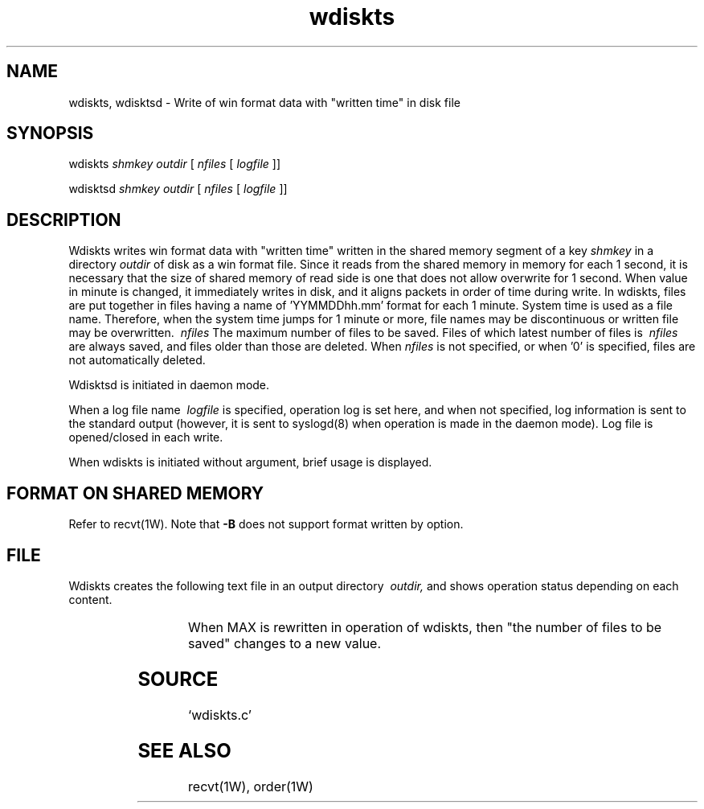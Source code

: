 '\" t
.TH wdiskts 1W "2002.5.31" "WIN SYSTEM" "WIN SYSTEM"
.SH NAME
wdiskts, wdisktsd - Write of win format data with "written time" in disk file 
.SH SYNOPSIS
wdiskts
.I shmkey
.I outdir
[
.I nfiles
[
.I logfile
]]
.LP
wdisktsd
.I shmkey
.I outdir
[
.I nfiles
[
.I logfile
]]
.LP
.SH DESCRIPTION
Wdiskts writes win format data with "written time" written in the shared memory segment of a key
.I shmkey
in a directory
.I outdir
of disk as a win format file. Since it reads from the shared memory in memory for each 1 second, it is necessary that the size of shared memory of read side is one that does not allow overwrite for 1 second. 
When value in minute is changed, it immediately writes in disk, and it aligns packets in order of time during write. In wdiskts, files are put together in files having a name of 'YYMMDDhh.mm' format for each 1 minute. System time is used as a file name. Therefore, when the system time jumps for 1 minute or more, file names may be discontinuous or written file may be overwritten.
.I \ nfiles
The maximum number of files to be saved. Files of which latest number of files is
.I \ nfiles
are always saved, and files older than those are deleted. 
When
.I nfiles
is not specified, or when '0' is specified, files are not automatically deleted. 
.LP
Wdisktsd is initiated in daemon mode.
.LP
When a log file name
.I \ logfile
is specified, operation log is set here, and when not specified, log information is sent to the standard output (however, it is sent to syslogd(8) when operation is made in the daemon mode).
Log file is opened/closed in each write.
.LP
When wdiskts is initiated without argument, brief usage is displayed. 
.SH FORMAT ON SHARED MEMORY 
Refer to recvt(1W).
Note that
\fB\-B\fR
does not support format written by option. 
.SH FILE
Wdiskts creates the following text file in an output directory
.I \ outdir,
and shows operation status depending on each content.

.RS
.TS
l l.
BUSY	File name currently being written
COUNT	The current number of files 
LATEST	The latest files of which write is completed
MAX	The number of files to be saved
OLDEST  The oldest file name
.TE
.RE
.LP
When MAX is rewritten in operation of wdiskts, then "the number of files to be saved" changes to a new value. 
.SH SOURCE 
.TP
`wdiskts.c'
.SH SEE ALSO
recvt(1W), order(1W)
